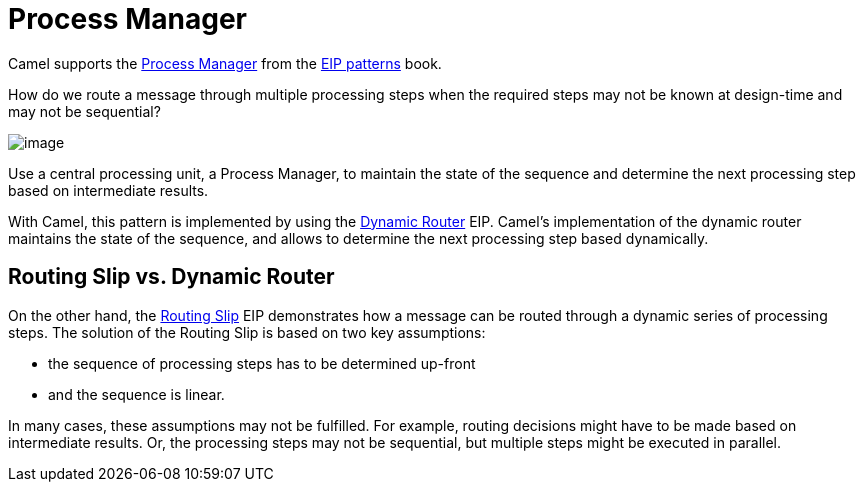 = Process Manager

Camel supports the
https://www.enterpriseintegrationpatterns.com/patterns/messaging/ProcessManager.html[Process Manager]
from the xref:enterprise-integration-patterns.adoc[EIP patterns] book.

How do we route a message through multiple processing steps when the required steps may not be known
at design-time and may not be sequential?

image::eip/ProcessManager.gif[image]

Use a central processing unit, a Process Manager, to maintain the state of the sequence and determine
the next processing step based on intermediate results.

With Camel, this pattern is implemented by using the xref:dynamicRouter-eip.adoc[Dynamic Router] EIP.
Camel's implementation of the dynamic router maintains the state of the sequence, and allows
to determine the next processing step based dynamically.

== Routing Slip vs. Dynamic Router

On the other hand, the xref:routingSlip-eip.adoc[Routing Slip] EIP demonstrates how a message can be routed
through a dynamic series of processing steps. The solution of the Routing Slip is based on two key assumptions:

- the sequence of processing steps has to be determined up-front
- and the sequence is linear.

In many cases, these assumptions may not be fulfilled.
For example, routing decisions might have to be made based on intermediate results.
Or, the processing steps may not be sequential, but multiple steps might be executed in parallel.


